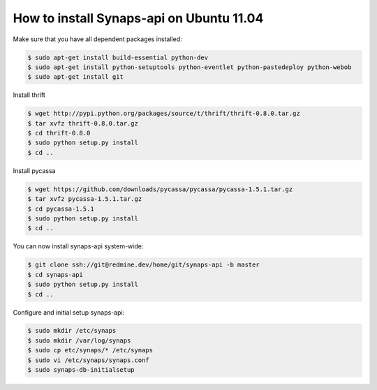 How to install Synaps-api on Ubuntu 11.04
=========================================

Make sure that you have all dependent packages installed:

.. code-block:: bash

  $ sudo apt-get install build-essential python-dev
  $ sudo apt-get install python-setuptools python-eventlet python-pastedeploy python-webob
  $ sudo apt-get install git

Install thrift

.. code-block:: bash

  $ wget http://pypi.python.org/packages/source/t/thrift/thrift-0.8.0.tar.gz
  $ tar xvfz thrift-0.8.0.tar.gz
  $ cd thrift-0.8.0
  $ sudo python setup.py install
  $ cd ..

Install pycassa

.. code-block:: bash

  $ wget https://github.com/downloads/pycassa/pycassa/pycassa-1.5.1.tar.gz
  $ tar xvfz pycassa-1.5.1.tar.gz
  $ cd pycassa-1.5.1
  $ sudo python setup.py install
  $ cd ..

You can now install synaps-api system-wide:

.. code-block:: bash

  $ git clone ssh://git@redmine.dev/home/git/synaps-api -b master
  $ cd synaps-api
  $ sudo python setup.py install
  $ cd ..

Configure and initial setup synaps-api:

.. code-block:: bash

  $ sudo mkdir /etc/synaps
  $ sudo mkdir /var/log/synaps
  $ sudo cp etc/synaps/* /etc/synaps
  $ sudo vi /etc/synaps/synaps.conf  
  $ sudo synaps-db-initialsetup
